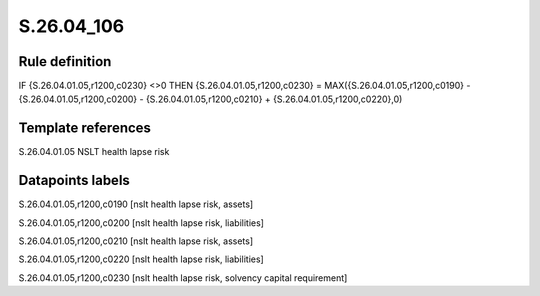 ===========
S.26.04_106
===========

Rule definition
---------------

IF {S.26.04.01.05,r1200,c0230} <>0 THEN {S.26.04.01.05,r1200,c0230} = MAX({S.26.04.01.05,r1200,c0190} - {S.26.04.01.05,r1200,c0200} - {S.26.04.01.05,r1200,c0210} + {S.26.04.01.05,r1200,c0220},0)


Template references
-------------------

S.26.04.01.05 NSLT health lapse risk


Datapoints labels
-----------------

S.26.04.01.05,r1200,c0190 [nslt health lapse risk, assets]

S.26.04.01.05,r1200,c0200 [nslt health lapse risk, liabilities]

S.26.04.01.05,r1200,c0210 [nslt health lapse risk, assets]

S.26.04.01.05,r1200,c0220 [nslt health lapse risk, liabilities]

S.26.04.01.05,r1200,c0230 [nslt health lapse risk, solvency capital requirement]



